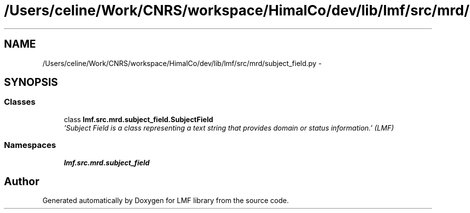 .TH "/Users/celine/Work/CNRS/workspace/HimalCo/dev/lib/lmf/src/mrd/subject_field.py" 3 "Fri Jul 24 2015" "LMF library" \" -*- nroff -*-
.ad l
.nh
.SH NAME
/Users/celine/Work/CNRS/workspace/HimalCo/dev/lib/lmf/src/mrd/subject_field.py \- 
.SH SYNOPSIS
.br
.PP
.SS "Classes"

.in +1c
.ti -1c
.RI "class \fBlmf\&.src\&.mrd\&.subject_field\&.SubjectField\fP"
.br
.RI "\fI'Subject Field is a class representing a text string that provides domain or status information\&.' (LMF) \fP"
.in -1c
.SS "Namespaces"

.in +1c
.ti -1c
.RI " \fBlmf\&.src\&.mrd\&.subject_field\fP"
.br
.in -1c
.SH "Author"
.PP 
Generated automatically by Doxygen for LMF library from the source code\&.

